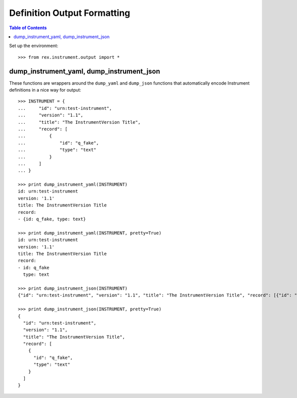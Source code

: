 ****************************
Definition Output Formatting
****************************

.. contents:: Table of Contents


Set up the environment::

    >>> from rex.instrument.output import *


dump_instrument_yaml, dump_instrument_json
==========================================

These functions are wrappers around the ``dump_yaml`` and ``dump_json``
functions that automatically encode Instrument definitions in a nice way
for output::

    >>> INSTRUMENT = {
    ...     "id": "urn:test-instrument",
    ...     "version": "1.1",
    ...     "title": "The InstrumentVersion Title",
    ...     "record": [
    ...         {
    ...             "id": "q_fake",
    ...             "type": "text"
    ...         }
    ...     ]
    ... }

    >>> print dump_instrument_yaml(INSTRUMENT)
    id: urn:test-instrument
    version: '1.1'
    title: The InstrumentVersion Title
    record:
    - {id: q_fake, type: text}

    >>> print dump_instrument_yaml(INSTRUMENT, pretty=True)
    id: urn:test-instrument
    version: '1.1'
    title: The InstrumentVersion Title
    record:
    - id: q_fake
      type: text

    >>> print dump_instrument_json(INSTRUMENT)
    {"id": "urn:test-instrument", "version": "1.1", "title": "The InstrumentVersion Title", "record": [{"id": "q_fake", "type": "text"}]}

    >>> print dump_instrument_json(INSTRUMENT, pretty=True)
    {
      "id": "urn:test-instrument",
      "version": "1.1",
      "title": "The InstrumentVersion Title",
      "record": [
        {
          "id": "q_fake",
          "type": "text"
        }
      ]
    }

